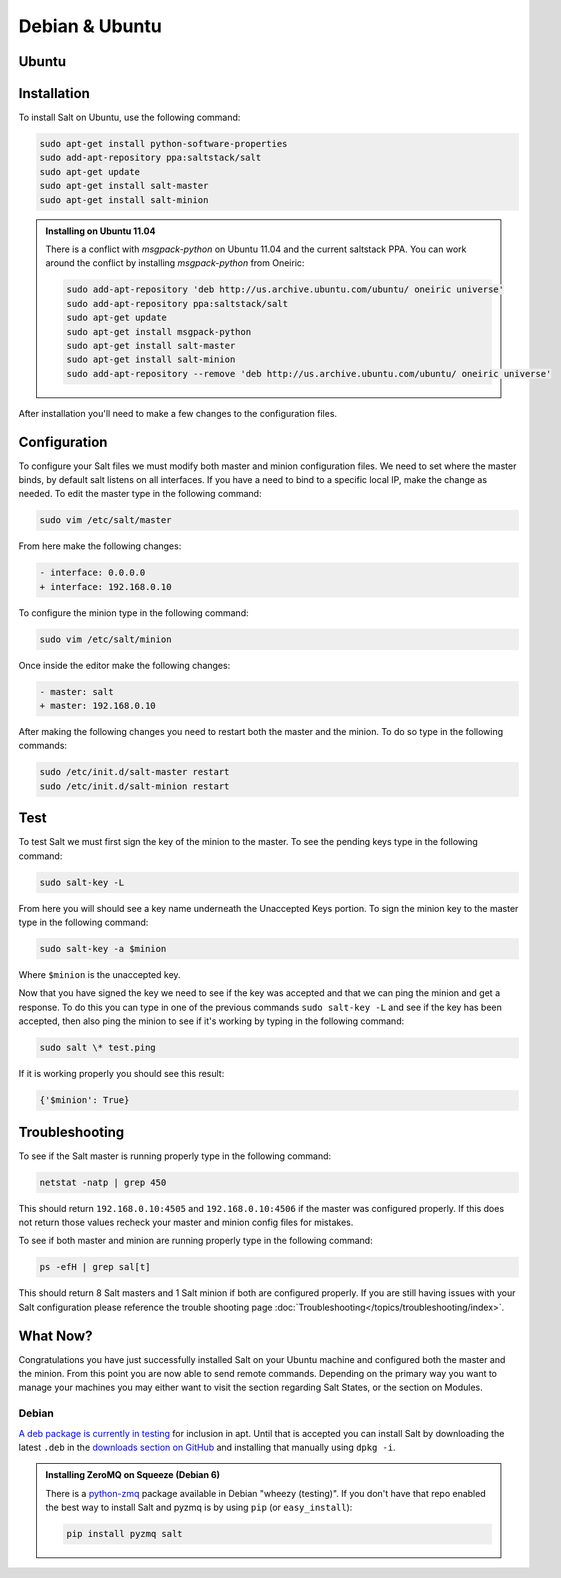 ===============
Debian & Ubuntu
===============

Ubuntu
======

Installation
============

To install Salt on Ubuntu, use the following command:

.. code-block:: bash

    sudo apt-get install python-software-properties
    sudo add-apt-repository ppa:saltstack/salt
    sudo apt-get update
    sudo apt-get install salt-master
    sudo apt-get install salt-minion

.. admonition:: Installing on Ubuntu 11.04

    There is a conflict with `msgpack-python` on Ubuntu 11.04 and the current 
    saltstack PPA.  You can work around the conflict by installing
    `msgpack-python` from Oneiric:
    
    .. code-block:: bash

        sudo add-apt-repository 'deb http://us.archive.ubuntu.com/ubuntu/ oneiric universe'
        sudo add-apt-repository ppa:saltstack/salt
        sudo apt-get update
        sudo apt-get install msgpack-python
        sudo apt-get install salt-master
        sudo apt-get install salt-minion
        sudo add-apt-repository --remove 'deb http://us.archive.ubuntu.com/ubuntu/ oneiric universe'

After installation you'll need to make a few changes to the configuration files.

Configuration
=============

To configure your Salt files we must modify both master and minion 
configuration files. We need to set where the master binds, by default salt 
listens on all interfaces. If you have a need to bind to a specific local IP, 
make the change as needed. To edit the master type in the following command:

.. code-block:: bash

    sudo vim /etc/salt/master

From here make the following changes:

.. code-block:: diff

    - interface: 0.0.0.0
    + interface: 192.168.0.10

To configure the minion type in the following command:

.. code-block:: bash

    sudo vim /etc/salt/minion

Once inside the editor make the following changes:

.. code-block:: diff

    - master: salt
    + master: 192.168.0.10

After making the following changes you need to restart both the master and the 
minion. To do so type in the following commands:

.. code-block:: bash

    sudo /etc/init.d/salt-master restart
    sudo /etc/init.d/salt-minion restart

Test
====

To test Salt we must first sign the key of the minion to the master. To see the
pending keys type in the following command:

.. code-block:: bash

    sudo salt-key -L

From here you will should see a key name underneath the Unaccepted Keys 
portion. To sign the minion key to the master type in the following command:

.. code-block:: bash

    sudo salt-key -a $minion

Where ``$minion`` is the unaccepted key.


Now that you have signed the key we need to see if the key was accepted and 
that we can ping the minion and get a response. To do this you can type in one 
of the previous commands ``sudo salt-key -L`` and see if the key has been 
accepted, then also ping the minion to see if it's working by typing in the 
following command:

.. code-block:: bash

    sudo salt \* test.ping

If it is working properly you should see this result:

.. code-block:: bash

    {'$minion': True}

Troubleshooting
===============

To see if the Salt master is running properly type in the following command:

.. code-block:: bash

    netstat -natp | grep 450

This should return ``192.168.0.10:4505`` and ``192.168.0.10:4506`` if the master was 
configured properly. If this does not return those values recheck your master 
and minion config files for mistakes.

To see if both master and minion are running properly type in the following 
command:

.. code-block:: bash

    ps -efH | grep sal[t]

This should return 8 Salt masters and 1 Salt minion if both are configured 
properly. If you are still having issues with your Salt configuration please 
reference the trouble shooting page :doc:`Troubleshooting</topics/troubleshooting/index>`.

What Now?
=========

Congratulations you have just successfully installed Salt on your Ubuntu machine 
and configured both the master and the minion. From this point you are now 
able to send remote commands. Depending on the primary way you want to 
manage your machines you may either want to visit the section regarding Salt 
States, or the section on Modules.

Debian
------

`A deb package is currently in testing`__ for inclusion in apt. Until that is
accepted you can install Salt by downloading the latest ``.deb`` in the
`downloads section on GitHub`__ and installing that manually using ``dpkg -i``.

.. __: http://mentors.debian.net/package/salt
.. __: https://github.com/saltstack/salt/downloads

.. admonition:: Installing ZeroMQ on Squeeze (Debian 6)

    There is a `python-zmq`__ package available in Debian \"wheezy (testing)\".
    If you don't have that repo enabled the best way to install Salt and pyzmq
    is by using ``pip`` (or ``easy_install``):

    .. code-block:: bash

        pip install pyzmq salt

.. __: http://packages.debian.org/search?keywords=python-zmq
